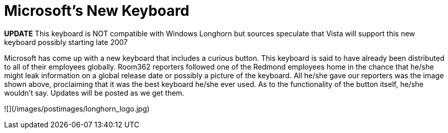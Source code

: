 = Microsoft's New Keyboard
:hp-tags: rant

**UPDATE** This keyboard is NOT compatible with Windows Longhorn but sources speculate that Vista will support this new keyboard possibly starting late 2007  
  
Microsoft has come up with a new keyboard that includes a curious button. This keyboard is said to have already been distributed to all of their employees globally. Room362 reporters followed one of the Redmond employees home in the chance that he/she might leak information on a global release date or possibly a picture of the keyboard. All he/she gave our reporters was the image shown above, proclaiming that it was the best keyboard he/she ever used. As to the functionality of the button itself, he/she wouldn’t say. Updates will be posted as we get them.  

![](/images/postimages/longhorn_logo.jpg)
